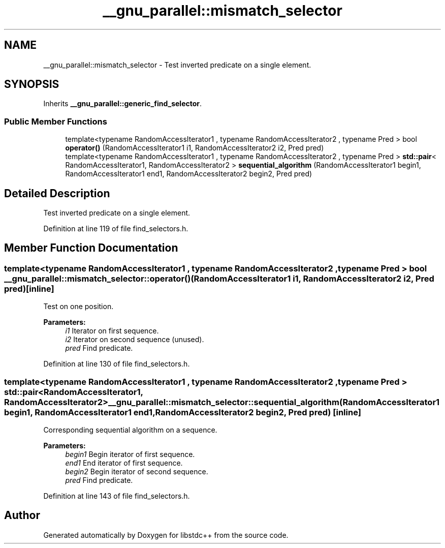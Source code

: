 .TH "__gnu_parallel::mismatch_selector" 3 "21 Apr 2009" "libstdc++" \" -*- nroff -*-
.ad l
.nh
.SH NAME
__gnu_parallel::mismatch_selector \- Test inverted predicate on a single element.  

.PP
.SH SYNOPSIS
.br
.PP
Inherits \fB__gnu_parallel::generic_find_selector\fP.
.PP
.SS "Public Member Functions"

.in +1c
.ti -1c
.RI "template<typename RandomAccessIterator1 , typename RandomAccessIterator2 , typename Pred > bool \fBoperator()\fP (RandomAccessIterator1 i1, RandomAccessIterator2 i2, Pred pred)"
.br
.ti -1c
.RI "template<typename RandomAccessIterator1 , typename RandomAccessIterator2 , typename Pred > \fBstd::pair\fP< RandomAccessIterator1, RandomAccessIterator2 > \fBsequential_algorithm\fP (RandomAccessIterator1 begin1, RandomAccessIterator1 end1, RandomAccessIterator2 begin2, Pred pred)"
.br
.in -1c
.SH "Detailed Description"
.PP 
Test inverted predicate on a single element. 
.PP
Definition at line 119 of file find_selectors.h.
.SH "Member Function Documentation"
.PP 
.SS "template<typename RandomAccessIterator1 , typename RandomAccessIterator2 , typename Pred > bool __gnu_parallel::mismatch_selector::operator() (RandomAccessIterator1 i1, RandomAccessIterator2 i2, Pred pred)\fC [inline]\fP"
.PP
Test on one position. 
.PP
\fBParameters:\fP
.RS 4
\fIi1\fP Iterator on first sequence. 
.br
\fIi2\fP Iterator on second sequence (unused). 
.br
\fIpred\fP Find predicate. 
.RE
.PP

.PP
Definition at line 130 of file find_selectors.h.
.SS "template<typename RandomAccessIterator1 , typename RandomAccessIterator2 , typename Pred > \fBstd::pair\fP<RandomAccessIterator1, RandomAccessIterator2> __gnu_parallel::mismatch_selector::sequential_algorithm (RandomAccessIterator1 begin1, RandomAccessIterator1 end1, RandomAccessIterator2 begin2, Pred pred)\fC [inline]\fP"
.PP
Corresponding sequential algorithm on a sequence. 
.PP
\fBParameters:\fP
.RS 4
\fIbegin1\fP Begin iterator of first sequence. 
.br
\fIend1\fP End iterator of first sequence. 
.br
\fIbegin2\fP Begin iterator of second sequence. 
.br
\fIpred\fP Find predicate. 
.RE
.PP

.PP
Definition at line 143 of file find_selectors.h.

.SH "Author"
.PP 
Generated automatically by Doxygen for libstdc++ from the source code.
